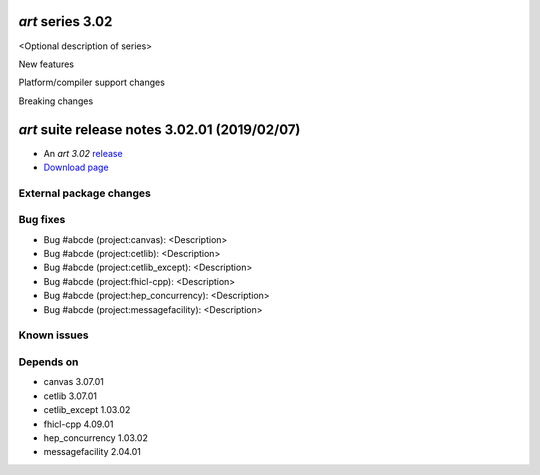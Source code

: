*art* series 3.02
=================

<Optional description of series>

New features


Platform/compiler support changes


Breaking changes


.. 
    h3(#releases){background:darkorange}. %{color:white}&nbsp; _art_ releases%


*art* suite release notes 3.02.01 (2019/02/07)
==============================================


* An *art 3.02* `release <releaseNotes>`_
* `Download page <https://scisoft.fnal.gov/scisoft/bundles/art/3.02.01/art-3.02.01.html>`_

External package changes
------------------------
..
    =========       ======================      ======================      =================
     Package         art version:"3.02.00"        art version:"3.02.01"        Notes
    =========       ======================      ======================      =================
    
    package 1       vX_YY_ZZ                    vU_VV_WW                    this is a problemo
    
    =========       ======================      ======================      ==================


Bug fixes
---------

* Bug #abcde (project:canvas): <Description>
* Bug #abcde (project:cetlib): <Description>
* Bug #abcde (project:cetlib_except): <Description>
* Bug #abcde (project:fhicl-cpp): <Description>
* Bug #abcde (project:hep_concurrency): <Description>
* Bug #abcde (project:messagefacility): <Description>



Known issues
------------

Depends on
----------

* canvas 3.07.01
* cetlib 3.07.01
* cetlib_except 1.03.02
* fhicl-cpp 4.09.01
* hep_concurrency 1.03.02
* messagefacility 2.04.01


..
    ###
    ### The following are lines that should be placed in the release notes
    ### pages of individual packages.
    ###

